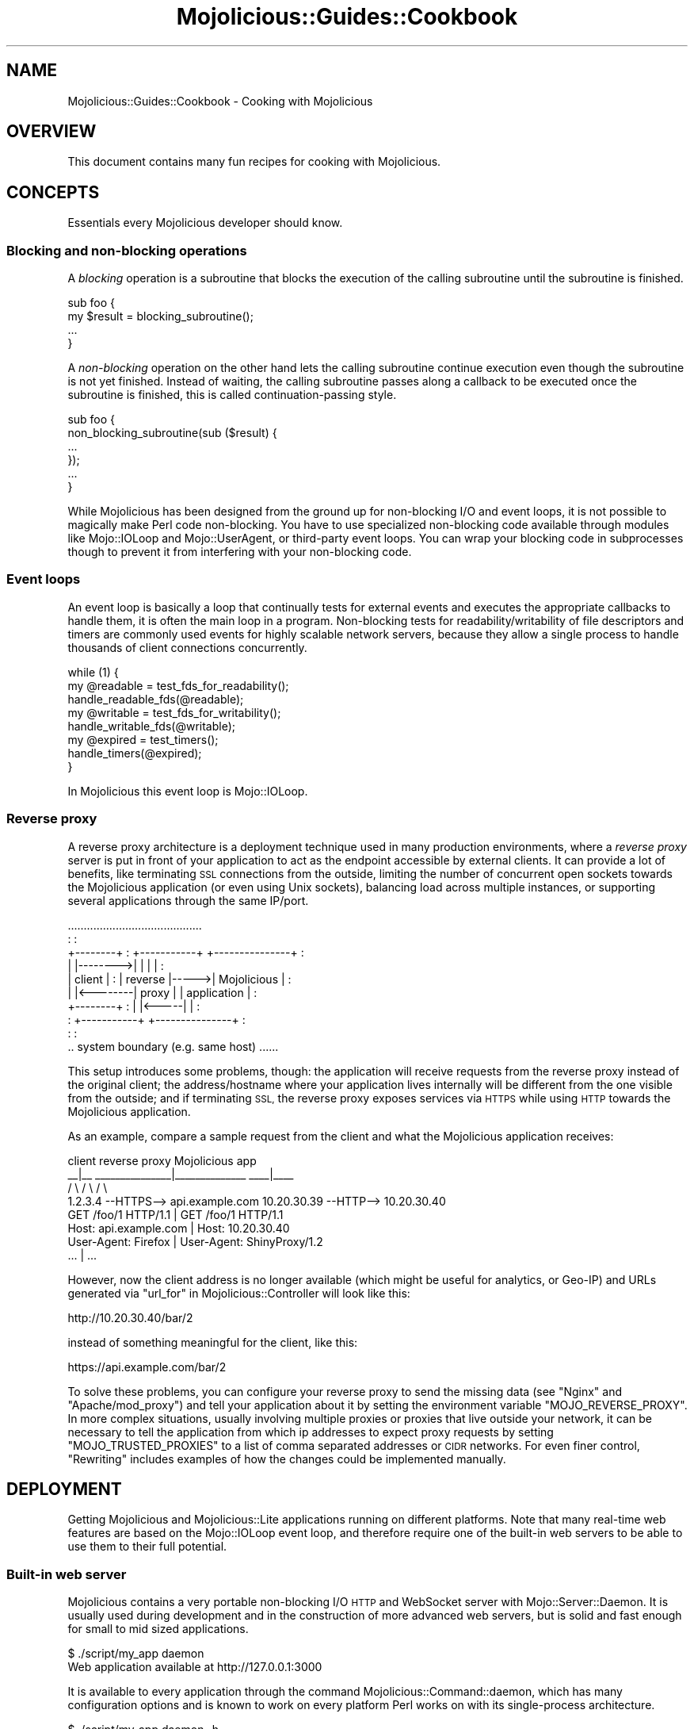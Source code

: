 .\" Automatically generated by Pod::Man 4.14 (Pod::Simple 3.42)
.\"
.\" Standard preamble:
.\" ========================================================================
.de Sp \" Vertical space (when we can't use .PP)
.if t .sp .5v
.if n .sp
..
.de Vb \" Begin verbatim text
.ft CW
.nf
.ne \\$1
..
.de Ve \" End verbatim text
.ft R
.fi
..
.\" Set up some character translations and predefined strings.  \*(-- will
.\" give an unbreakable dash, \*(PI will give pi, \*(L" will give a left
.\" double quote, and \*(R" will give a right double quote.  \*(C+ will
.\" give a nicer C++.  Capital omega is used to do unbreakable dashes and
.\" therefore won't be available.  \*(C` and \*(C' expand to `' in nroff,
.\" nothing in troff, for use with C<>.
.tr \(*W-
.ds C+ C\v'-.1v'\h'-1p'\s-2+\h'-1p'+\s0\v'.1v'\h'-1p'
.ie n \{\
.    ds -- \(*W-
.    ds PI pi
.    if (\n(.H=4u)&(1m=24u) .ds -- \(*W\h'-12u'\(*W\h'-12u'-\" diablo 10 pitch
.    if (\n(.H=4u)&(1m=20u) .ds -- \(*W\h'-12u'\(*W\h'-8u'-\"  diablo 12 pitch
.    ds L" ""
.    ds R" ""
.    ds C` ""
.    ds C' ""
'br\}
.el\{\
.    ds -- \|\(em\|
.    ds PI \(*p
.    ds L" ``
.    ds R" ''
.    ds C`
.    ds C'
'br\}
.\"
.\" Escape single quotes in literal strings from groff's Unicode transform.
.ie \n(.g .ds Aq \(aq
.el       .ds Aq '
.\"
.\" If the F register is >0, we'll generate index entries on stderr for
.\" titles (.TH), headers (.SH), subsections (.SS), items (.Ip), and index
.\" entries marked with X<> in POD.  Of course, you'll have to process the
.\" output yourself in some meaningful fashion.
.\"
.\" Avoid warning from groff about undefined register 'F'.
.de IX
..
.nr rF 0
.if \n(.g .if rF .nr rF 1
.if (\n(rF:(\n(.g==0)) \{\
.    if \nF \{\
.        de IX
.        tm Index:\\$1\t\\n%\t"\\$2"
..
.        if !\nF==2 \{\
.            nr % 0
.            nr F 2
.        \}
.    \}
.\}
.rr rF
.\" ========================================================================
.\"
.IX Title "Mojolicious::Guides::Cookbook 3pm"
.TH Mojolicious::Guides::Cookbook 3pm "2024-07-20" "perl v5.34.0" "User Contributed Perl Documentation"
.\" For nroff, turn off justification.  Always turn off hyphenation; it makes
.\" way too many mistakes in technical documents.
.if n .ad l
.nh
.SH "NAME"
Mojolicious::Guides::Cookbook \- Cooking with Mojolicious
.SH "OVERVIEW"
.IX Header "OVERVIEW"
This document contains many fun recipes for cooking with Mojolicious.
.SH "CONCEPTS"
.IX Header "CONCEPTS"
Essentials every Mojolicious developer should know.
.SS "Blocking and non-blocking operations"
.IX Subsection "Blocking and non-blocking operations"
A \fIblocking\fR operation is a subroutine that blocks the execution of the calling subroutine until the subroutine is
finished.
.PP
.Vb 4
\&  sub foo {
\&    my $result = blocking_subroutine();
\&    ...
\&  }
.Ve
.PP
A \fInon-blocking\fR operation on the other hand lets the calling subroutine continue execution even though the subroutine
is not yet finished. Instead of waiting, the calling subroutine passes along a callback to be executed once the
subroutine is finished, this is called continuation-passing style.
.PP
.Vb 6
\&  sub foo {
\&    non_blocking_subroutine(sub ($result) {
\&      ...
\&    });
\&    ...
\&  }
.Ve
.PP
While Mojolicious has been designed from the ground up for non-blocking I/O and event loops, it is not possible to
magically make Perl code non-blocking. You have to use specialized non-blocking code available through modules like
Mojo::IOLoop and Mojo::UserAgent, or third-party event loops. You can wrap your blocking code in
subprocesses though to prevent it from interfering with your non-blocking code.
.SS "Event loops"
.IX Subsection "Event loops"
An event loop is basically a loop that continually tests for external events and executes the appropriate callbacks to
handle them, it is often the main loop in a program. Non-blocking tests for readability/writability of file descriptors
and timers are commonly used events for highly scalable network servers, because they allow a single process to handle
thousands of client connections concurrently.
.PP
.Vb 3
\&  while (1) {
\&    my @readable = test_fds_for_readability();
\&    handle_readable_fds(@readable);
\&
\&    my @writable = test_fds_for_writability();
\&    handle_writable_fds(@writable);
\&
\&    my @expired = test_timers();
\&    handle_timers(@expired);
\&  }
.Ve
.PP
In Mojolicious this event loop is Mojo::IOLoop.
.SS "Reverse proxy"
.IX Subsection "Reverse proxy"
A reverse proxy architecture is a deployment technique used in many production environments, where a \fIreverse proxy\fR
server is put in front of your application to act as the endpoint accessible by external clients. It can provide a lot
of benefits, like terminating \s-1SSL\s0 connections from the outside, limiting the number of concurrent open sockets towards
the Mojolicious application (or even using Unix sockets), balancing load across multiple instances, or supporting
several applications through the same IP/port.
.PP
.Vb 10
\&                   ..........................................
\&                   :                                        :
\&   +\-\-\-\-\-\-\-\-+      :  +\-\-\-\-\-\-\-\-\-\-\-+      +\-\-\-\-\-\-\-\-\-\-\-\-\-\-\-+  :
\&   |        |\-\-\-\-\-\-\-\->|           |      |               |  :
\&   | client |      :  |  reverse  |\-\-\-\-\->|  Mojolicious  |  :
\&   |        |<\-\-\-\-\-\-\-\-|   proxy   |      |  application  |  :
\&   +\-\-\-\-\-\-\-\-+      :  |           |<\-\-\-\-\-|               |  :
\&                   :  +\-\-\-\-\-\-\-\-\-\-\-+      +\-\-\-\-\-\-\-\-\-\-\-\-\-\-\-+  :
\&                   :                                        :
\&                   .. system boundary (e.g. same host) ......
.Ve
.PP
This setup introduces some problems, though: the application will receive requests from the reverse proxy instead of
the original client; the address/hostname where your application lives internally will be different from the one
visible from the outside; and if terminating \s-1SSL,\s0 the reverse proxy exposes services via \s-1HTTPS\s0 while using \s-1HTTP\s0 towards
the Mojolicious application.
.PP
As an example, compare a sample request from the client and what the Mojolicious application receives:
.PP
.Vb 4
\&   client                       reverse proxy                Mojolicious app
\&    _\|_|_\|_              _\|_\|_\|_\|_\|_\|_\|_\|_\|_\|_\|_\|_\|_\|_|_\|_\|_\|_\|_\|_\|_\|_\|_\|_\|_\|_\|_\|_             _\|_\|_\|_|_\|_\|_\|_
\&   /     \e            /                              \e           /         \e
\&   1.2.3.4 \-\-HTTPS\-\-> api.example.com      10.20.30.39 \-\-HTTP\-\-> 10.20.30.40
\&
\&   GET /foo/1 HTTP/1.1                |    GET /foo/1 HTTP/1.1
\&   Host: api.example.com              |    Host: 10.20.30.40
\&   User\-Agent: Firefox                |    User\-Agent: ShinyProxy/1.2
\&   ...                                |    ...
.Ve
.PP
However, now the client address is no longer available (which might be useful for analytics, or Geo-IP) and URLs
generated via \*(L"url_for\*(R" in Mojolicious::Controller will look like this:
.PP
.Vb 1
\&   http://10.20.30.40/bar/2
.Ve
.PP
instead of something meaningful for the client, like this:
.PP
.Vb 1
\&   https://api.example.com/bar/2
.Ve
.PP
To solve these problems, you can configure your reverse proxy to send the missing data (see \*(L"Nginx\*(R" and
\&\*(L"Apache/mod_proxy\*(R") and tell your application about it by setting the environment variable \f(CW\*(C`MOJO_REVERSE_PROXY\*(C'\fR.
In more complex situations, usually involving multiple proxies or proxies that live outside your network, it can be
necessary to tell the application from which ip addresses to expect proxy requests by setting \f(CW\*(C`MOJO_TRUSTED_PROXIES\*(C'\fR
to a list of comma separated addresses or \s-1CIDR\s0 networks. For even finer control, \*(L"Rewriting\*(R" includes examples of how
the changes could be implemented manually.
.SH "DEPLOYMENT"
.IX Header "DEPLOYMENT"
Getting Mojolicious and Mojolicious::Lite applications running on different platforms. Note that many real-time
web features are based on the Mojo::IOLoop event loop, and therefore require one of the built-in web servers to be
able to use them to their full potential.
.SS "Built-in web server"
.IX Subsection "Built-in web server"
Mojolicious contains a very portable non-blocking I/O \s-1HTTP\s0 and WebSocket server with Mojo::Server::Daemon. It is
usually used during development and in the construction of more advanced web servers, but is solid and fast enough for
small to mid sized applications.
.PP
.Vb 2
\&  $ ./script/my_app daemon
\&  Web application available at http://127.0.0.1:3000
.Ve
.PP
It is available to every application through the command Mojolicious::Command::daemon, which has many configuration
options and is known to work on every platform Perl works on with its single-process architecture.
.PP
.Vb 2
\&  $ ./script/my_app daemon \-h
\&  ...List of available options...
.Ve
.PP
Another huge advantage is that it supports \s-1TLS\s0 and WebSockets out of the box, a development certificate for testing
purposes is built right in, so it just works, but you can specify all listen locations supported by
\&\*(L"listen\*(R" in Mojo::Server::Daemon.
.PP
.Vb 2
\&  $ ./script/my_app daemon \-l https://[::]:3000
\&  Web application available at https://[::]:3000
.Ve
.PP
To manage the web server with systemd, you can use a unit configuration file like this.
.PP
.Vb 3
\&  [Unit]
\&  Description=My Mojolicious application
\&  After=network.target
\&
\&  [Service]
\&  Type=simple
\&  User=sri
\&  ExecStart=/home/sri/myapp/script/my_app daemon \-m production \-l http://*:8080
\&
\&  [Install]
\&  WantedBy=multi\-user.target
.Ve
.SS "Pre-forking"
.IX Subsection "Pre-forking"
For bigger applications Mojolicious contains the \s-1UNIX\s0 optimized pre-forking web server Mojo::Server::Prefork,
which can take advantage of multiple \s-1CPU\s0 cores and copy-on-write memory management to scale up to thousands of
concurrent client connections.
.PP
.Vb 5
\&  Mojo::Server::Prefork
\&  |\- Mojo::Server::Daemon [1]
\&  |\- Mojo::Server::Daemon [2]
\&  |\- Mojo::Server::Daemon [3]
\&  +\- Mojo::Server::Daemon [4]
.Ve
.PP
It is based on Mojo::Server::Daemon and available to every application through the command
Mojolicious::Command::prefork.
.PP
.Vb 2
\&  $ ./script/my_app prefork
\&  Web application available at http://127.0.0.1:3000
.Ve
.PP
Since all built-in web servers are based on the Mojo::IOLoop event loop, they scale best with non-blocking
operations. But if your application for some reason needs to perform many blocking operations, you can improve
performance by increasing the number of worker processes and decreasing the number of concurrent connections each
worker is allowed to handle (often as low as \f(CW1\fR).
.PP
.Vb 2
\&  $ ./script/my_app prefork \-m production \-w 10 \-c 1
\&  Web application available at http://127.0.0.1:3000
.Ve
.PP
During startup your application is preloaded in the manager process, which does not run an event loop, so you can use
\&\*(L"next_tick\*(R" in Mojo::IOLoop to run code whenever a new worker process has been forked and its event loop gets started.
.PP
.Vb 1
\&  use Mojolicious::Lite;
\&
\&  Mojo::IOLoop\->next_tick(sub ($ioloop) {
\&    app\->log\->info("Worker $$ star...ALL GLORY TO THE HYPNOTOAD!");
\&  });
\&
\&  get \*(Aq/\*(Aq => {text => \*(AqHello Wor...ALL GLORY TO THE HYPNOTOAD!\*(Aq};
\&
\&  app\->start;
.Ve
.PP
And to manage the pre-forking web server with systemd, you can use a unit configuration file like this.
.PP
.Vb 3
\&  [Unit]
\&  Description=My Mojolicious application
\&  After=network.target
\&
\&  [Service]
\&  Type=simple
\&  User=sri
\&  ExecStart=/home/sri/myapp/script/my_app prefork \-m production \-l http://*:8080
\&
\&  [Install]
\&  WantedBy=multi\-user.target
.Ve
.SS "Morbo"
.IX Subsection "Morbo"
After reading the Mojolicious::Guides::Tutorial, you should already be familiar with Mojo::Server::Morbo.
.PP
.Vb 2
\&  Mojo::Server::Morbo
\&  +\- Mojo::Server::Daemon
.Ve
.PP
It is basically a restarter that forks a new Mojo::Server::Daemon web server whenever a file in your project
changes, and should therefore only be used during development. To start applications with it you can use the morbo
script.
.PP
.Vb 2
\&  $ morbo ./script/my_app
\&  Web application available at http://127.0.0.1:3000
.Ve
.SS "Containers"
.IX Subsection "Containers"
There are many ways to go cloud-native with Mojolicious. To get you started with containerizing your web applications
we will explore one of them in this recipe. First, you will need to declare the \s-1CPAN\s0 dependencies of your application,
for example in a \f(CW\*(C`Makefile.PL\*(C'\fR file. This should always include at the very least Mojolicious itself.
.PP
.Vb 2
\&  use strict;
\&  use warnings;
\&
\&  use ExtUtils::MakeMaker;
\&
\&  WriteMakefile(
\&    VERSION   => \*(Aq0.01\*(Aq,
\&    PREREQ_PM => {
\&      \*(AqMojolicious\*(Aq => \*(Aq8.65\*(Aq,
\&      \*(AqMojolicious::Plugin::Status\*(Aq => \*(Aq1.12\*(Aq
\&    },
\&    test => {TESTS => \*(Aqt/*.t\*(Aq}
\&  );
.Ve
.PP
The helper command Mojolicious::Command::Author::generate::makefile can also generate a minimal \f(CW\*(C`Makefile.PL\*(C'\fR for
you.
.PP
.Vb 2
\&  $ ./myapp.pl generate makefile
\&  ...
.Ve
.PP
And then we are going to need a \f(CW\*(C`Dockerfile\*(C'\fR describing the container. A very simple one will do for now.
.PP
.Vb 6
\&  FROM perl
\&  WORKDIR /opt/myapp
\&  COPY . .
\&  RUN cpanm \-\-installdeps \-n .
\&  EXPOSE 3000
\&  CMD ./myapp.pl prefork
.Ve
.PP
It uses the latest Perl container <https://hub.docker.com/_/perl> from Docker Hub, copies all the contents of your
application directory into the container, installs \s-1CPAN\s0 dependencies with App::cpanminus, and then starts the
application on port \f(CW3000\fR with the pre-forking web server. With Mojolicious::Command::Author::generate::dockerfile
there is also a helper command to generate a minimal \f(CW\*(C`Dockerfile\*(C'\fR for you.
.PP
.Vb 2
\&  $ ./myapp.pl generate dockerfile
\&  ...
.Ve
.PP
To build and deploy our container there are also many options available, here we will simply use Docker.
.PP
.Vb 4
\&  $ docker build \-t myapp_image .
\&  ...
\&  $ docker run \-d \-p 3000:3000 \-\-name myapp_container myapp_image
\&  ...
.Ve
.PP
And now your web application should be deployed as a container under \f(CW\*(C`http://127.0.0.1:3000\*(C'\fR. For more information and
many more container deployment options we recommend the Docker <https://docs.docker.com/> and
Kubernetes <https://kubernetes.io/docs/> documentation.
.SS "Hypnotoad"
.IX Subsection "Hypnotoad"
Hypnotoad is based on the Mojo::Server::Prefork web server, and adds some features
especially optimized for high availability non-containerized production environments. To start applications with it you
can use the hypnotoad script, which listens on port \f(CW8080\fR, automatically daemonizes the server process and defaults
to \f(CW\*(C`production\*(C'\fR mode for Mojolicious and Mojolicious::Lite applications.
.PP
.Vb 1
\&  $ hypnotoad ./script/my_app
.Ve
.PP
Many configuration settings can be tweaked right from within your application with \*(L"config\*(R" in Mojolicious, for a full
list see \*(L"\s-1SETTINGS\*(R"\s0 in Mojo::Server::Hypnotoad.
.PP
.Vb 1
\&  use Mojolicious::Lite;
\&
\&  app\->config(hypnotoad => {listen => [\*(Aqhttp://*:80\*(Aq]});
\&
\&  get \*(Aq/\*(Aq => {text => \*(AqHello Wor...ALL GLORY TO THE HYPNOTOAD!\*(Aq};
\&
\&  app\->start;
.Ve
.PP
Or just add a \f(CW\*(C`hypnotoad\*(C'\fR section to your Mojolicious::Plugin::Config, Mojolicious::Plugin::JSONConfig or
Mojolicious::Plugin::NotYAMLConfig configuration file.
.PP
.Vb 7
\&  # myapp.conf
\&  {
\&    hypnotoad => {
\&      listen  => [\*(Aqhttps://*:443?cert=/etc/server.crt&key=/etc/server.key\*(Aq],
\&      workers => 10
\&    }
\&  };
.Ve
.PP
But one of its biggest advantages is the support for effortless zero downtime software upgrades (hot deployment). That
means you can upgrade Mojolicious, Perl or even system libraries at runtime without ever stopping the server or
losing a single incoming connection, just by running the command above again.
.PP
.Vb 2
\&  $ hypnotoad ./script/my_app
\&  Starting hot deployment for Hypnotoad server 31841.
.Ve
.PP
You might also want to enable proxy support if you're using Hypnotoad behind a reverse
proxy. This allows Mojolicious to automatically pick up the \f(CW\*(C`X\-Forwarded\-For\*(C'\fR and \f(CW\*(C`X\-Forwarded\-Proto\*(C'\fR headers.
.PP
.Vb 2
\&  # myapp.conf
\&  {hypnotoad => {proxy => 1}};
.Ve
.PP
To manage Hypnotoad with systemd, you can use a unit configuration file like this.
.PP
.Vb 3
\&  [Unit]
\&  Description=My Mojolicious application
\&  After=network.target
\&
\&  [Service]
\&  Type=forking
\&  User=sri
\&  PIDFile=/home/sri/myapp/script/hypnotoad.pid
\&  ExecStart=/path/to/hypnotoad /home/sri/myapp/script/my_app
\&  ExecReload=/path/to/hypnotoad /home/sri/myapp/script/my_app
\&  KillMode=process
\&
\&  [Install]
\&  WantedBy=multi\-user.target
.Ve
.SS "Zero downtime software upgrades"
.IX Subsection "Zero downtime software upgrades"
Hypnotoad makes zero downtime software upgrades (hot deployment) very simple, as you can see
above, but on modern operating systems that support the \f(CW\*(C`SO_REUSEPORT\*(C'\fR socket option, there is also another method
available that works with all built-in web servers.
.PP
.Vb 2
\&  $ ./script/my_app prefork \-P /tmp/first.pid \-l http://*:8080?reuse=1
\&  Web application available at http://127.0.0.1:8080
.Ve
.PP
All you have to do, is to start a second web server listening to the same port, and stop the first web server
gracefully afterwards.
.PP
.Vb 3
\&  $ ./script/my_app prefork \-P /tmp/second.pid \-l http://*:8080?reuse=1
\&  Web application available at http://127.0.0.1:8080
\&  $ kill \-s TERM \`cat /tmp/first.pid\`
.Ve
.PP
Just remember that both web servers need to be started with the \f(CW\*(C`reuse\*(C'\fR parameter.
.SS "Nginx"
.IX Subsection "Nginx"
One of the most popular setups these days is Hypnotoad behind an Nginx <https://nginx.org>
reverse proxy, which even supports WebSockets in newer versions.
.PP
.Vb 10
\&  upstream myapp {
\&    server 127.0.0.1:8080;
\&  }
\&  server {
\&    listen 80;
\&    server_name localhost;
\&    location / {
\&      proxy_pass http://myapp;
\&      proxy_http_version 1.1;
\&      proxy_set_header Upgrade $http_upgrade;
\&      proxy_set_header Connection "upgrade";
\&      proxy_set_header Host $host;
\&      proxy_set_header X\-Forwarded\-For $proxy_add_x_forwarded_for;
\&      proxy_set_header X\-Forwarded\-Proto $scheme;
\&    }
\&  }
.Ve
.SS "Apache/mod_proxy"
.IX Subsection "Apache/mod_proxy"
Another good reverse proxy is Apache <https://httpd.apache.org> with \f(CW\*(C`mod_proxy\*(C'\fR, the configuration looks quite
similar to the Nginx one above. And if you need WebSocket support, newer versions come with \f(CW\*(C`mod_proxy_wstunnel\*(C'\fR.
.PP
.Vb 12
\&  <VirtualHost *:80>
\&    ServerName localhost
\&    <Proxy *>
\&      Require all granted
\&    </Proxy>
\&    ProxyRequests Off
\&    ProxyPreserveHost On
\&    ProxyPass /echo ws://localhost:8080/echo
\&    ProxyPass / http://localhost:8080/ keepalive=On
\&    ProxyPassReverse / http://localhost:8080/
\&    RequestHeader set X\-Forwarded\-Proto "http"
\&  </VirtualHost>
.Ve
.SS "Apache/CGI"
.IX Subsection "Apache/CGI"
\&\f(CW\*(C`CGI\*(C'\fR is supported out of the box and your Mojolicious application will automatically detect that it is executed as
a \f(CW\*(C`CGI\*(C'\fR script. Its use in production environments is discouraged though, because as a result of how \f(CW\*(C`CGI\*(C'\fR works, it
is very slow and many web servers are making it exceptionally hard to configure properly. Additionally, many real-time
web features, such as WebSockets, are not available.
.PP
.Vb 1
\&  ScriptAlias / /home/sri/my_app/script/my_app/
.Ve
.SS "Envoy"
.IX Subsection "Envoy"
Mojolicious applications can be deployed on cloud-native environments that use Envoy <https://www.envoyproxy.io>,
such as with this reverse proxy configuration similar to the Apache and Nginx ones above.
.PP
.Vb 10
\&  static_resources:
\&    listeners:
\&    \- name: listener_0
\&      address:
\&        socket_address: { address: 0.0.0.0, port_value: 80 }
\&      filter_chains:
\&      \- filters:
\&        \- name: envoy.filters.network.http_connection_manager
\&          typed_config:
\&            "@type": type.googleapis.com/envoy.extensions.filters.network.http_connection_manager.v3.HttpConnectionManager
\&            codec_type: auto
\&            stat_prefix: index_http
\&            route_config:
\&              name: local_route
\&              virtual_hosts:
\&              \- name: service
\&                domains: ["*"]
\&                routes:
\&                \- match:
\&                    prefix: "/"
\&                  route:
\&                    cluster: local_service
\&            upgrade_configs:
\&            \- upgrade_type: websocket
\&            http_filters:
\&            \- name: envoy.filters.http.router
\&              typed_config:
\&    clusters:
\&    \- name: local_service
\&      connect_timeout: 0.25s
\&      type: strict_dns
\&      lb_policy: round_robin
\&      load_assignment:
\&        cluster_name: local_service
\&        endpoints:
\&        \- lb_endpoints:
\&          \- endpoint:
\&              address:
\&                socket_address: { address: mojo, port_value: 8080 }
.Ve
.PP
While this configuration works for simple applications, Envoy's typical use case is for implementing proxies of
applications as a \*(L"service mesh\*(R" providing advanced filtering, load balancing, and observability features, such as
seen in Istio <https://istio.io/latest/docs/ops/deployment/architecture/>. For more examples, visit the
Envoy documentation <https://www.envoyproxy.io/docs/envoy/latest/start/start>.
.SS "PSGI/Plack"
.IX Subsection "PSGI/Plack"
\&\s-1PSGI\s0 is an interface between Perl web frameworks and web servers, and Plack is a Perl module and toolkit that
contains \s-1PSGI\s0 middleware, helpers and adapters to web servers. \s-1PSGI\s0 and Plack are inspired by Python's \s-1WSGI\s0
and Ruby's Rack. Mojolicious applications are ridiculously simple to deploy with Plack, but be aware that many
real-time web features, such as WebSockets, are not available.
.PP
.Vb 1
\&  $ plackup ./script/my_app
.Ve
.PP
Plack provides many server and protocol adapters for you to choose from, such as \f(CW\*(C`FCGI\*(C'\fR, \f(CW\*(C`uWSGI\*(C'\fR and \f(CW\*(C`mod_perl\*(C'\fR.
.PP
.Vb 1
\&  $ plackup ./script/my_app \-s FCGI \-l /tmp/myapp.sock
.Ve
.PP
The \f(CW\*(C`MOJO_REVERSE_PROXY\*(C'\fR environment variable can be used to enable proxy support, this allows Mojolicious to
automatically pick up the \f(CW\*(C`X\-Forwarded\-For\*(C'\fR and \f(CW\*(C`X\-Forwarded\-Proto\*(C'\fR headers.
.PP
.Vb 1
\&  $ MOJO_REVERSE_PROXY=1 plackup ./script/my_app
.Ve
.PP
If an older server adapter is unable to correctly detect the application home directory, you can simply use the
\&\f(CW\*(C`MOJO_HOME\*(C'\fR environment variable.
.PP
.Vb 1
\&  $ MOJO_HOME=/home/sri/my_app plackup ./script/my_app
.Ve
.PP
There is no need for a \f(CW\*(C`.psgi\*(C'\fR file, just point the server adapter at your application script, it will automatically
act like one if it detects the presence of a \f(CW\*(C`PLACK_ENV\*(C'\fR environment variable.
.SS "Plack middleware"
.IX Subsection "Plack middleware"
Wrapper scripts like \f(CW\*(C`myapp.fcgi\*(C'\fR are a great way to separate deployment and application logic.
.PP
.Vb 2
\&  #!/usr/bin/env plackup \-s FCGI
\&  use Plack::Builder;
\&
\&  builder {
\&    enable \*(AqDeflater\*(Aq;
\&    require \*(Aq./script/my_app\*(Aq;
\&  };
.Ve
.PP
Mojo::Server::PSGI can be used directly to load and customize applications in the wrapper script.
.PP
.Vb 3
\&  #!/usr/bin/env plackup \-s FCGI
\&  use Mojo::Server::PSGI;
\&  use Plack::Builder;
\&
\&  builder {
\&    enable \*(AqDeflater\*(Aq;
\&    my $server = Mojo::Server::PSGI\->new;
\&    $server\->load_app(\*(Aq./script/my_app\*(Aq);
\&    $server\->app\->config(foo => \*(Aqbar\*(Aq);
\&    $server\->to_psgi_app;
\&  };
.Ve
.PP
But you could even use middleware right in your application.
.PP
.Vb 2
\&  use Mojolicious::Lite \-signatures;
\&  use Plack::Builder;
\&
\&  get \*(Aq/welcome\*(Aq => sub ($c) {
\&    $c\->render(text => \*(AqHello Mojo!\*(Aq);
\&  };
\&
\&  builder {
\&    enable \*(AqDeflater\*(Aq;
\&    app\->start;
\&  };
.Ve
.SS "Rewriting"
.IX Subsection "Rewriting"
Sometimes you might have to deploy your application in a blackbox environment where you can't just change the server
configuration or behind a reverse proxy that passes along additional information with \f(CW\*(C`X\-Forwarded\-*\*(C'\fR headers. In such
cases you can use the hook \*(L"before_dispatch\*(R" in Mojolicious to rewrite incoming requests.
.PP
.Vb 5
\&  # Change scheme if "X\-Forwarded\-HTTPS" header is set
\&  $app\->hook(before_dispatch => sub ($c) {
\&    $c\->req\->url\->base\->scheme(\*(Aqhttps\*(Aq)
\&      if $c\->req\->headers\->header(\*(AqX\-Forwarded\-HTTPS\*(Aq);
\&  });
.Ve
.PP
Since reverse proxies generally don't pass along information about path prefixes your application might be deployed
under, rewriting the base path of incoming requests is also quite common. This allows
\&\*(L"url_for\*(R" in Mojolicious::Controller for example, to generate portable URLs based on the current environment.
.PP
.Vb 5
\&  # Move first part and slash from path to base path in production mode
\&  $app\->hook(before_dispatch => sub ($c) {
\&    push @{$c\->req\->url\->base\->path\->trailing_slash(1)},
\&      shift @{$c\->req\->url\->path\->leading_slash(0)};
\&  }) if $app\->mode eq \*(Aqproduction\*(Aq;
.Ve
.PP
Mojo::URL objects are very easy to manipulate, just make sure that the \s-1URL\s0 (\f(CW\*(C`foo/bar?baz=yada\*(C'\fR), which represents
the routing destination, is always relative to the base \s-1URL\s0 (\f(CW\*(C`http://example.com/myapp/\*(C'\fR), which represents the
deployment location of your application.
.SS "Deployment specific plugins"
.IX Subsection "Deployment specific plugins"
Deployment specific 3rd party plugins such as Mojolicious::Plugin::SetUserGroup do not need to be included in your
application code. They can also be loaded later on via the reserved \f(CW\*(C`plugins\*(C'\fR value for Mojolicious applications
that are using any one of the built-in configuration plugins Mojolicious::Plugin::Config,
Mojolicious::Plugin::JSONConfig or Mojolicious::Plugin::NotYAMLConfig.
.PP
.Vb 6
\&  # myapp.conf
\&  {
\&    plugins => [
\&      {SetUserGroup => {user => \*(Aqsri\*(Aq, group => \*(Aqstaff\*(Aq}}
\&    ]
\&  };
.Ve
.SS "Application embedding"
.IX Subsection "Application embedding"
From time to time you might want to reuse parts of Mojolicious applications like configuration files, database
connection or helpers for other scripts, with this little Mojo::Server based mock server you can just embed them.
.PP
.Vb 1
\&  use Mojo::Server;
\&
\&  # Load application with mock server
\&  my $server = Mojo::Server\->new;
\&  my $app = $server\->load_app(\*(Aq./myapp.pl\*(Aq);
\&
\&  # Access fully initialized application
\&  say for @{$app\->static\->paths};
\&  say $app\->config\->{secret_identity};
\&  say $app\->dumper({just => \*(Aqa helper test\*(Aq});
\&  say $app\->build_controller\->render_to_string(template => \*(Aqfoo\*(Aq);
.Ve
.PP
The plugin Mojolicious::Plugin::Mount uses this functionality to allow you to combine multiple applications into one
and deploy them together.
.PP
.Vb 1
\&  use Mojolicious::Lite;
\&
\&  app\->config(hypnotoad => {listen => [\*(Aqhttp://*:80\*(Aq]});
\&
\&  plugin Mount => {\*(Aqtest1.example.com\*(Aq => \*(Aq/home/sri/myapp1.pl\*(Aq};
\&  plugin Mount => {\*(Aqtest2.example.com\*(Aq => \*(Aq/home/sri/myapp2.pl\*(Aq};
\&
\&  app\->start;
.Ve
.SS "Web server embedding"
.IX Subsection "Web server embedding"
You can also use \*(L"one_tick\*(R" in Mojo::IOLoop to embed the built-in web server Mojo::Server::Daemon into alien
environments like foreign event loops that for some reason can't just be integrated with a new reactor backend.
.PP
.Vb 3
\&  use Mojolicious::Lite;
\&  use Mojo::IOLoop;
\&  use Mojo::Server::Daemon;
\&
\&  # Normal action
\&  get \*(Aq/\*(Aq => {text => \*(AqHello World!\*(Aq};
\&
\&  # Connect application with web server and start accepting connections
\&  my $daemon = Mojo::Server::Daemon\->new(app => app, listen => [\*(Aqhttp://*:8080\*(Aq]);
\&  $daemon\->start;
\&
\&  # Call "one_tick" repeatedly from the alien environment
\&  Mojo::IOLoop\->one_tick while 1;
.Ve
.SH "REAL-TIME WEB"
.IX Header "REAL-TIME WEB"
The real-time web is a collection of technologies that include Comet (long polling), EventSource and WebSockets, which
allow content to be pushed to consumers with long-lived connections as soon as it is generated, instead of relying on
the more traditional pull model. All built-in web servers use non-blocking I/O and are based on the Mojo::IOLoop
event loop, which provides many very powerful features that allow real-time web applications to scale up to thousands
of concurrent client connections.
.SS "Backend web services"
.IX Subsection "Backend web services"
Since Mojo::UserAgent is also based on the Mojo::IOLoop event loop, it won't block the built-in web servers when
used non-blocking, even for high latency backend web services.
.PP
.Vb 1
\&  use Mojolicious::Lite \-signatures;
\&
\&  # Search MetaCPAN for "mojolicious"
\&  get \*(Aq/\*(Aq => sub ($c) {
\&    $c\->ua\->get(\*(Aqfastapi.metacpan.org/v1/module/_search?q=mojolicious\*(Aq => sub ($ua, $tx) {
\&      $c\->render(\*(Aqmetacpan\*(Aq, hits => $tx\->result\->json\->{hits}{hits});
\&    });
\&  };
\&
\&  app\->start;
\&  _\|_DATA_\|_
\&
\&  @@ metacpan.html.ep
\&  <!DOCTYPE html>
\&  <html>
\&    <head><title>MetaCPAN results for "mojolicious"</title></head>
\&    <body>
\&      % for my $hit (@$hits) {
\&        <p><%= $hit\->{_source}{release} %></p>
\&      % }
\&    </body>
\&  </html>
.Ve
.PP
The callback passed to \*(L"get\*(R" in Mojo::UserAgent will be executed once the request to the backend web service has been
finished, this is called continuation-passing style.
.SS "Synchronizing non-blocking operations"
.IX Subsection "Synchronizing non-blocking operations"
Multiple non-blocking operations, such as concurrent requests, can be easily synchronized with promises and
\&\*(L"all\*(R" in Mojo::Promise. You create Mojo::Promise objects manually or use methods like \*(L"get_p\*(R" in Mojo::UserAgent
that create them for you.
.PP
.Vb 3
\&  use Mojolicious::Lite \-signatures;
\&  use Mojo::Promise;
\&  use Mojo::URL;
\&
\&  # Search MetaCPAN for "mojo" and "minion"
\&  get \*(Aq/\*(Aq => sub ($c) {
\&
\&    # Create two promises
\&    my $url   = Mojo::URL\->new(\*(Aqhttp://fastapi.metacpan.org/v1/module/_search\*(Aq);
\&    my $mojo   = $c\->ua\->get_p($url\->clone\->query({q => \*(Aqmojo\*(Aq}));
\&    my $minion = $c\->ua\->get_p($url\->clone\->query({q => \*(Aqminion\*(Aq}));
\&
\&    # Render a response once both promises have been resolved
\&    Mojo::Promise\->all($mojo, $minion)\->then(sub ($mojo, $minion) {
\&      $c\->render(json => {
\&        mojo   => $mojo\->[0]\->result\->json(\*(Aq/hits/hits/0/_source/release\*(Aq),
\&        minion => $minion\->[0]\->result\->json(\*(Aq/hits/hits/0/_source/release\*(Aq)
\&      });
\&    })\->catch(sub ($err) {
\&      $c\->reply\->exception($err);
\&    })\->wait;
\&  };
\&
\&  app\->start;
.Ve
.PP
To create promises manually you just wrap your continuation-passing style APIs in functions that return promises.
Here's an example for how \*(L"get_p\*(R" in Mojo::UserAgent works internally.
.PP
.Vb 2
\&  use Mojo::UserAgent;
\&  use Mojo::Promise;
\&
\&  # Wrap a user agent method with a promise
\&  my $ua = Mojo::UserAgent\->new;
\&  sub get_p {
\&    my $promise = Mojo::Promise\->new;
\&    $ua\->get(@_ => sub ($ua, $tx) {
\&      my $err = $tx\->error;
\&      $promise\->resolve($tx) if !$err || $err\->{code};
\&      $promise\->reject($err\->{message});
\&    });
\&    return $promise;
\&  }
\&
\&  # Use our new promise generating function
\&  get_p(\*(Aqhttps://mojolicious.org\*(Aq)\->then(sub ($tx) {
\&    say $tx\->result\->dom\->at(\*(Aqtitle\*(Aq)\->text;
\&  })\->wait;
.Ve
.PP
Promises have three states, they start out as \f(CW\*(C`pending\*(C'\fR and you call \*(L"resolve\*(R" in Mojo::Promise to transition them to
\&\f(CW\*(C`fulfilled\*(C'\fR, or \*(L"reject\*(R" in Mojo::Promise to transition them to \f(CW\*(C`rejected\*(C'\fR.
.SS "async/await"
.IX Subsection "async/await"
And if you have Future::AsyncAwait installed you can make using promises even easier. The \f(CW\*(C`async\*(C'\fR and \f(CW\*(C`await\*(C'\fR
keywords are enabled with the \f(CW\*(C`\-async_await\*(C'\fR flag of Mojo::Base, and make the use of closures with promises
completely optional.
.PP
.Vb 1
\&  use Mojo::Base \-strict, \-async_await;
.Ve
.PP
The \f(CW\*(C`async\*(C'\fR keyword is placed before the \f(CW\*(C`sub\*(C'\fR keyword, and means that this function always returns a promise.
Returned values that are not Mojo::Promise objects will be wrapped in a resolved promise automatically. And if an
exception gets thrown in the function it will result in a rejected promise.
.PP
.Vb 1
\&  use Mojo::Base \-strict, \-async_await;
\&
\&  async sub hello_p {
\&    return \*(AqHello Mojo!\*(Aq;
\&  }
\&
\&  hello_p()\->then(sub { say @_ })\->wait;
.Ve
.PP
The \f(CW\*(C`await\*(C'\fR keyword on the other hand makes Perl wait for the promise to be settled. It then returns the fulfillment
values or throws an exception with the rejection reason. While waiting, the event loop is free to perform other tasks
however, so no resources are wasted.
.PP
.Vb 3
\&  use Mojo::Base \-strict, \-signatures, \-async_await;
\&  use Mojo::UserAgent;
\&  use Mojo::URL;
\&
\&  my $ua = Mojo::UserAgent\->new;
\&
\&  # Search MetaCPAN non\-blocking for multiple terms sequentially
\&  async sub search_cpan_p ($terms) {
\&    my $cpan = Mojo::URL\->new(\*(Aqhttp://fastapi.metacpan.org/v1/module/_search\*(Aq);
\&    my @urls = map { $cpan\->clone\->query(q => $_) } @$terms;
\&
\&    for my $url (@urls) {
\&      my $tx = await $ua\->get_p($url);
\&      say $tx\->result\->json(\*(Aq/hits/hits/0/_source/release\*(Aq);
\&    }
\&  }
\&
\&  search_cpan_p([\*(Aqmojo\*(Aq, \*(Aqminion\*(Aq])\->wait;
.Ve
.PP
The loop above performs all requests sequentially, awaiting a result before sending the next request. But you can also
perform those requests concurrently instead, by using methods like \*(L"all\*(R" in Mojo::Promise to combine multiple promises
before awaiting the results.
.PP
.Vb 4
\&  use Mojo::Base \-strict, \-signatures, \-async_await;
\&  use Mojo::Promise;
\&  use Mojo::UserAgent;
\&  use Mojo::URL;
\&
\&  my $ua = Mojo::UserAgent\->new;
\&
\&  # Search MetaCPAN non\-blocking for multiple terms concurrently
\&  async sub search_cpan_p ($terms) {
\&    my $cpan = Mojo::URL\->new(\*(Aqhttp://fastapi.metacpan.org/v1/module/_search\*(Aq);
\&    my @urls = map { $cpan\->clone\->query(q => $_) } @$terms;
\&
\&    my @promises = map { $ua\->get_p($_) } @urls;
\&    my @results  = await Mojo::Promise\->all(@promises);
\&    for my $result (@results) {
\&      say $result\->[0]\->result\->json(\*(Aq/hits/hits/0/_source/release\*(Aq);
\&    }
\&  }
\&
\&  search_cpan_p([\*(Aqmojo\*(Aq, \*(Aqminion\*(Aq])\->wait;
.Ve
.PP
All of this also means that you can use normal Perl exception handling again. Even many 3rd party exception handling
modules from \s-1CPAN\s0 work just fine.
.PP
.Vb 2
\&  use Mojo::Base \-strict, \-async_await;
\&  use Mojo::Promise;
\&
\&  # Catch a non\-blocking exception
\&  async sub hello_p {
\&    eval { await Mojo::Promise\->reject(\*(AqThis is an exception\*(Aq) };
\&    if (my $err = $@) { warn "Error: $err" }
\&  }
\&
\&  hello_p()\->wait;
.Ve
.PP
And it works just the same in Mojolicious and Mojolicious::Lite applications. Just declare your actions with the
\&\f(CW\*(C`async\*(C'\fR keyword and use \f(CW\*(C`await\*(C'\fR to wait for promises to be \f(CW\*(C`fulfilled\*(C'\fR or \f(CW\*(C`rejected\*(C'\fR.
.PP
.Vb 1
\&  use Mojolicious::Lite \-signatures, \-async_await;
\&
\&  # Request HTML titles from two sites non\-blocking
\&  get \*(Aq/\*(Aq => async sub ($c) {
\&    my $mojo_tx    = await $c\->ua\->get_p(\*(Aqhttps://mojolicious.org\*(Aq);
\&    my $mojo_title = $mojo_tx\->result\->dom\->at(\*(Aqtitle\*(Aq)\->text;
\&    my $cpan_tx    = await $c\->ua\->get_p(\*(Aqhttps://metacpan.org\*(Aq);
\&    my $cpan_title = $cpan_tx\->result\->dom\->at(\*(Aqtitle\*(Aq)\->text;
\&
\&    $c\->render(json => {mojo => $mojo_title, cpan => $cpan_title});
\&  };
\&
\&  app\->start;
.Ve
.PP
Promises returned by actions will automatically get the default Mojolicious exception handler attached. Making it
much harder to ever miss a non-blocking exception again, even if you forgot to handle it yourself.
.SS "Timers"
.IX Subsection "Timers"
Timers, another primary feature of the event loop, are created with \*(L"timer\*(R" in Mojo::IOLoop and can, for example, be
used to delay rendering of a response, and unlike \f(CW\*(C`sleep\*(C'\fR, won't block any other requests that might be processed
concurrently.
.PP
.Vb 2
\&  use Mojolicious::Lite \-signatures;
\&  use Mojo::IOLoop;
\&
\&  # Wait 3 seconds before rendering a response
\&  get \*(Aq/\*(Aq => sub ($c) {
\&    Mojo::IOLoop\->timer(3 => sub ($ioloop) {
\&      $c\->render(text => \*(AqDelayed by 3 seconds!\*(Aq);
\&    });
\&  };
\&
\&  app\->start;
.Ve
.PP
Recurring timers created with \*(L"recurring\*(R" in Mojo::IOLoop are slightly more powerful, but need to be stopped manually,
or they would just keep getting emitted.
.PP
.Vb 2
\&  use Mojolicious::Lite \-signatures;
\&  use Mojo::IOLoop;
\&
\&  # Count to 5 in 1 second steps
\&  get \*(Aq/\*(Aq => sub ($c) {
\&
\&    # Start recurring timer
\&    my $i = 1;
\&    my $id = Mojo::IOLoop\->recurring(1 => sub ($ioloop) {
\&      $c\->write_chunk($i);
\&      $c\->finish if $i++ == 5;
\&    });
\&
\&    # Stop recurring timer
\&    $c\->on(finish => sub ($c) { Mojo::IOLoop\->remove($id) });
\&  };
\&
\&  app\->start;
.Ve
.PP
Timers are not tied to a specific request or connection, and can even be created at startup time.
.PP
.Vb 2
\&  use Mojolicious::Lite \-signatures;
\&  use Mojo::IOLoop;
\&
\&  # Check title in the background every 10 seconds
\&  my $title = \*(AqGot no title yet.\*(Aq;
\&  Mojo::IOLoop\->recurring(10 => sub ($ioloop) {
\&    app\->ua\->get(\*(Aqhttps://mojolicious.org\*(Aq => sub ($ua, $tx) {
\&      $title = $tx\->result\->dom\->at(\*(Aqtitle\*(Aq)\->text;
\&    });
\&  });
\&
\&  # Show current title
\&  get \*(Aq/\*(Aq => sub ($c) {
\&    $c\->render(json => {title => $title});
\&  };
\&
\&  app\->start;
.Ve
.PP
Just remember that all these non-blocking operations are processed cooperatively, so your callbacks shouldn't block for
too long.
.SS "Subprocesses"
.IX Subsection "Subprocesses"
You can also use subprocesses, created with \*(L"subprocess\*(R" in Mojo::IOLoop, to perform computationally expensive
operations without blocking the event loop.
.PP
.Vb 2
\&  use Mojolicious::Lite \-signatures;
\&  use Mojo::IOLoop;
\&
\&  # Operation that would block the event loop for 5 seconds
\&  get \*(Aq/\*(Aq => sub ($c) {
\&    Mojo::IOLoop\->subprocess\->run_p(sub {
\&      sleep 5;
\&      return \*(Aq♥\*(Aq, \*(AqMojolicious\*(Aq;
\&    })\->then(sub (@results) {
\&      $c\->render(text => "I $results[0] $results[1]!");
\&    })\->catch(sub ($err) {
\&      $c\->reply\->exception($err);
\&    });
\&  };
\&
\&  app\->start;
.Ve
.PP
The callback passed to \*(L"run_p\*(R" in Mojo::IOLoop::Subprocess will be executed in a child process, without blocking the
event loop of the parent process. The results of the callback will then be shared between both processes, and the
promise fulfilled or rejected in the parent process.
.SS "Exceptions in non-blocking operations"
.IX Subsection "Exceptions in non-blocking operations"
Since timers and other non-blocking operations are running solely in the event loop, outside of the application,
exceptions that get thrown in callbacks can't get caught and handled automatically. But you can handle them manually by
subscribing to the event \*(L"error\*(R" in Mojo::Reactor or catching them inside the callback.
.PP
.Vb 2
\&  use Mojolicious::Lite \-signatures;
\&  use Mojo::IOLoop;
\&
\&  # Forward error messages to the application log
\&  Mojo::IOLoop\->singleton\->reactor\->on(error => sub ($reactor, $err) {
\&    app\->log\->error($err);
\&  });
\&
\&  # Exception only gets logged (and connection times out)
\&  get \*(Aq/connection_times_out\*(Aq => sub ($c) {
\&    Mojo::IOLoop\->timer(2 => sub ($ioloop) {
\&      die \*(AqThis request will not be getting a response\*(Aq;
\&    });
\&  };
\&
\&  # Exception gets caught and handled
\&  get \*(Aq/catch_exception\*(Aq => sub ($c) {
\&    Mojo::IOLoop\->timer(2 => sub ($ioloop) {
\&      eval { die \*(AqThis request will be getting a response\*(Aq };
\&      $c\->reply\->exception($@) if $@;
\&    });
\&  };
\&
\&  app\->start;
.Ve
.PP
A default subscriber that turns all errors into warnings will usually be added by Mojo::IOLoop as a fallback.
.PP
.Vb 1
\&  Mojo::IOLoop\->singleton\->reactor\->unsubscribe(\*(Aqerror\*(Aq);
.Ve
.PP
During development or for applications where crashing is simply preferable, you can also make every exception that gets
thrown in a callback fatal by removing all of its subscribers.
.SS "WebSocket web service"
.IX Subsection "WebSocket web service"
The WebSocket protocol offers full bi-directional low-latency communication channels between clients and servers.
Receive messages just by subscribing to events such as \*(L"message\*(R" in Mojo::Transaction::WebSocket with
\&\*(L"on\*(R" in Mojolicious::Controller and return them with \*(L"send\*(R" in Mojolicious::Controller.
.PP
.Vb 1
\&  use Mojolicious::Lite \-signatures;
\&
\&  # Template with browser\-side code
\&  get \*(Aq/\*(Aq => \*(Aqindex\*(Aq;
\&
\&  # WebSocket echo service
\&  websocket \*(Aq/echo\*(Aq => sub ($c) {
\&
\&    # Opened
\&    $c\->app\->log\->debug(\*(AqWebSocket opened\*(Aq);
\&
\&    # Increase inactivity timeout for connection a bit
\&    $c\->inactivity_timeout(300);
\&
\&    # Incoming message
\&    $c\->on(message => sub ($c, $msg) {
\&      $c\->send("echo: $msg");
\&    });
\&
\&    # Closed
\&    $c\->on(finish => sub ($c, $code, $reason = undef) {
\&      $c\->app\->log\->debug("WebSocket closed with status $code");
\&    });
\&  };
\&
\&  app\->start;
\&  _\|_DATA_\|_
\&
\&  @@ index.html.ep
\&  <!DOCTYPE html>
\&  <html>
\&    <head><title>Echo</title></head>
\&    <body>
\&      <script>
\&        const ws = new WebSocket(\*(Aq<%= url_for(\*(Aqecho\*(Aq)\->to_abs %>\*(Aq);
\&
\&        // Incoming messages
\&        ws.onmessage = function (event) {
\&          document.body.innerHTML += event.data + \*(Aq<br/>\*(Aq;
\&        };
\&
\&        // Outgoing messages
\&        ws.onopen = function (event) {
\&          window.setInterval(function () { ws.send(\*(AqHello Mojo!\*(Aq) }, 1000);
\&        };
\&      </script>
\&    </body>
\&  </html>
.Ve
.PP
The event \*(L"finish\*(R" in Mojo::Transaction::WebSocket will be emitted right after the WebSocket connection has been
closed.
.PP
.Vb 1
\&  $c\->tx\->with_compression;
.Ve
.PP
You can activate \f(CW\*(C`permessage\-deflate\*(C'\fR compression with \*(L"with_compression\*(R" in Mojo::Transaction::WebSocket, this can
result in much better performance, but also increases memory usage by up to 300KiB per connection.
.PP
.Vb 1
\&  my $proto = $c\->tx\->with_protocols(\*(Aqv2.proto\*(Aq, \*(Aqv1.proto\*(Aq);
.Ve
.PP
You can also use \*(L"with_protocols\*(R" in Mojo::Transaction::WebSocket to negotiate a subprotocol.
.SS "EventSource web service"
.IX Subsection "EventSource web service"
EventSource is a special form of long polling where you can use \*(L"write\*(R" in Mojolicious::Controller to directly send \s-1DOM\s0
events from servers to clients. It is uni-directional, that means you will have to use Ajax requests for sending data
from clients to servers, the advantage however is low infrastructure requirements, since it reuses the \s-1HTTP\s0 protocol
for transport.
.PP
.Vb 1
\&  use Mojolicious::Lite \-signatures;
\&
\&  # Template with browser\-side code
\&  get \*(Aq/\*(Aq => \*(Aqindex\*(Aq;
\&
\&  # EventSource for log messages
\&  get \*(Aq/events\*(Aq => sub ($c) {
\&
\&    # Increase inactivity timeout for connection a bit
\&    $c\->inactivity_timeout(300);
\&
\&    # Change content type and finalize response headers
\&    $c\->res\->headers\->content_type(\*(Aqtext/event\-stream\*(Aq);
\&    $c\->write;
\&
\&    # Subscribe to "message" event and forward "log" events to browser
\&    my $cb = $c\->app\->log\->on(message => sub ($log, $level, @lines) {
\&      $c\->write("event:log\endata: [$level] @lines\en\en");
\&    });
\&
\&    # Unsubscribe from "message" event again once we are done
\&    $c\->on(finish => sub ($c) {
\&      $c\->app\->log\->unsubscribe(message => $cb);
\&    });
\&  };
\&
\&  app\->start;
\&  _\|_DATA_\|_
\&
\&  @@ index.html.ep
\&  <!DOCTYPE html>
\&  <html>
\&    <head><title>LiveLog</title></head>
\&    <body>
\&      <script>
\&        const events = new EventSource(\*(Aq<%= url_for \*(Aqevents\*(Aq %>\*(Aq);
\&
\&        // Subscribe to "log" event
\&        events.addEventListener(\*(Aqlog\*(Aq, function (event) {
\&          document.body.innerHTML += event.data + \*(Aq<br/>\*(Aq;
\&        }, false);
\&      </script>
\&    </body>
\&  </html>
.Ve
.PP
The event \*(L"message\*(R" in Mojo::Log will be emitted for every new log message and the event \*(L"finish\*(R" in Mojo::Transaction
right after the transaction has been finished.
.SS "Streaming multipart uploads"
.IX Subsection "Streaming multipart uploads"
Mojolicious contains a very sophisticated event system based on Mojo::EventEmitter, with ready-to-use events on
almost all layers, and which can be combined to solve some of the hardest problems in web development.
.PP
.Vb 2
\&  use Mojolicious::Lite \-signatures;
\&  use Scalar::Util qw(weaken);
\&
\&  # Intercept multipart uploads and log each chunk received
\&  hook after_build_tx => sub ($tx, $app) {
\&
\&    # Subscribe to "upgrade" event to identify multipart uploads
\&    weaken $tx;
\&    $tx\->req\->content\->on(upgrade => sub ($single, $multi) {
\&      return unless $tx\->req\->url\->path\->contains(\*(Aq/upload\*(Aq);
\&
\&      # Subscribe to "part" event to find the right one
\&      $multi\->on(part => sub ($multi, $single) {
\&
\&        # Subscribe to "body" event of part to make sure we have all headers
\&        $single\->on(body => sub ($single) {
\&
\&          # Make sure we have the right part and replace "read" event
\&          return unless $single\->headers\->content_disposition =~ /example/;
\&          $single\->unsubscribe(\*(Aqread\*(Aq)\->on(read => sub ($single, $bytes) {
\&
\&            # Log size of every chunk we receive
\&            $app\->log\->debug(length($bytes) . \*(Aq bytes uploaded\*(Aq);
\&          });
\&        });
\&      });
\&    });
\&  };
\&
\&  # Upload form in DATA section
\&  get \*(Aq/\*(Aq => \*(Aqindex\*(Aq;
\&
\&  # Streaming multipart upload
\&  post \*(Aq/upload\*(Aq => {text => \*(AqUpload was successful.\*(Aq};
\&
\&  app\->start;
\&  _\|_DATA_\|_
\&
\&  @@ index.html.ep
\&  <!DOCTYPE html>
\&  <html>
\&    <head><title>Streaming multipart upload</title></head>
\&    <body>
\&      %= form_for upload => (enctype => \*(Aqmultipart/form\-data\*(Aq) => begin
\&        %= file_field \*(Aqexample\*(Aq
\&        %= submit_button \*(AqUpload\*(Aq
\&      % end
\&    </body>
\&  </html>
.Ve
.SS "More event loops"
.IX Subsection "More event loops"
Internally, the Mojo::IOLoop event loop can use multiple reactor backends, \s-1EV\s0 for example, will be automatically
used if possible. Which in turn allows other event loops like AnyEvent to just work.
.PP
.Vb 3
\&  use Mojolicious::Lite \-signatures;
\&  use EV;
\&  use AnyEvent;
\&
\&  # Wait 3 seconds before rendering a response
\&  get \*(Aq/\*(Aq => sub ($c) {
\&    my $w;
\&    $w = AE::timer 3, 0, sub {
\&      $c\->render(text => \*(AqDelayed by 3 seconds!\*(Aq);
\&      undef $w;
\&    };
\&  };
\&
\&  app\->start;
.Ve
.SH "USER AGENT"
.IX Header "USER AGENT"
When we say Mojolicious is a web framework we actually mean it, with Mojo::UserAgent there's a full featured \s-1HTTP\s0
and WebSocket user agent built right in.
.SS "\s-1REST\s0 web services"
.IX Subsection "REST web services"
Requests can be performed very comfortably with methods like \*(L"get\*(R" in Mojo::UserAgent, and always result in a
Mojo::Transaction::HTTP object, which has many useful attributes and methods. You can check for connection errors
with \*(L"result\*(R" in Mojo::Transaction, or access \s-1HTTP\s0 request and response information directly through
\&\*(L"req\*(R" in Mojo::Transaction and \*(L"res\*(R" in Mojo::Transaction.
.PP
.Vb 1
\&  use Mojo::UserAgent;
\&
\&  # Request a resource and make sure there were no connection errors
\&  my $ua = Mojo::UserAgent\->new;
\&  my $tx = $ua\->get(\*(Aqhttps://docs.mojolicious.org/Mojo\*(Aq => {Accept => \*(Aqtext/plain\*(Aq});
\&  my $res = $tx\->result;
\&
\&  # Decide what to do with its representation
\&  if    ($res\->is_success)  { say $res\->body }
\&  elsif ($res\->is_error)    { say $res\->message }
\&  elsif ($res\->code == 301) { say $res\->headers\->location }
\&  else                      { say \*(AqWhatever...\*(Aq }
.Ve
.PP
While methods like \*(L"is_success\*(R" in Mojo::Message::Response and \*(L"is_error\*(R" in Mojo::Message::Response serve as building
blocks for more sophisticated \s-1REST\s0 clients.
.SS "Web scraping"
.IX Subsection "Web scraping"
Scraping information from websites has never been this much fun before. The built-in \s-1HTML/XML\s0 parser Mojo::DOM is
accessible through \*(L"dom\*(R" in Mojo::Message and supports all \s-1CSS\s0 selectors that make sense for a standalone parser, it
can be a very powerful tool especially for testing web application.
.PP
.Vb 1
\&  use Mojo::UserAgent;
\&
\&  # Fetch website
\&  my $ua = Mojo::UserAgent\->new;
\&  my $res = $ua\->get(\*(Aqhttps://docs.mojolicious.org\*(Aq)\->result;
\&
\&  # Extract title
\&  say \*(AqTitle: \*(Aq, $res\->dom\->at(\*(Aqhead > title\*(Aq)\->text;
\&
\&  # Extract headings
\&  $res\->dom(\*(Aqh1, h2, h3\*(Aq)\->each(sub ($dom, $i) {
\&    say \*(AqHeading: \*(Aq, $dom\->all_text;
\&  });
\&
\&  # Visit all nodes recursively to extract more than just text
\&  for my $n ($res\->dom\->descendant_nodes\->each) {
\&
\&    # Text or CDATA node
\&    print $n\->content if $n\->type eq \*(Aqtext\*(Aq || $n\->type eq \*(Aqcdata\*(Aq;
\&
\&    # Also include alternate text for images
\&    print $n\->{alt} if $n\->type eq \*(Aqtag\*(Aq && $n\->tag eq \*(Aqimg\*(Aq;
\&  }
.Ve
.PP
For a full list of available \s-1CSS\s0 selectors see \*(L"\s-1SELECTORS\*(R"\s0 in Mojo::DOM::CSS.
.SS "\s-1JSON\s0 web services"
.IX Subsection "JSON web services"
Most web services these days are based on the \s-1JSON\s0 data-interchange format. That's why Mojolicious comes with the
possibly fastest pure-Perl implementation Mojo::JSON built right in, which is accessible through
\&\*(L"json\*(R" in Mojo::Message.
.PP
.Vb 2
\&  use Mojo::UserAgent;
\&  use Mojo::URL;
\&
\&  # Fresh user agent
\&  my $ua = Mojo::UserAgent\->new;
\&
\&  # Search MetaCPAN for "mojolicious" and list latest releases
\&  my $url = Mojo::URL\->new(\*(Aqhttp://fastapi.metacpan.org/v1/release/_search\*(Aq);
\&  $url\->query({q => \*(Aqmojolicious\*(Aq, sort => \*(Aqdate:desc\*(Aq});
\&  for my $hit (@{$ua\->get($url)\->result\->json\->{hits}{hits}}) {
\&    say "$hit\->{_source}{name} ($hit\->{_source}{author})";
\&  }
.Ve
.SS "Basic authentication"
.IX Subsection "Basic authentication"
You can just add username and password to the \s-1URL,\s0 an \f(CW\*(C`Authorization\*(C'\fR header will be automatically generated.
.PP
.Vb 1
\&  use Mojo::UserAgent;
\&
\&  my $ua = Mojo::UserAgent\->new;
\&  say $ua\->get(\*(Aqhttps://sri:secret@example.com/hideout\*(Aq)\->result\->body;
.Ve
.PP
If you're using Mojo::URL to build the \s-1URL,\s0 be aware that the userinfo part will not be included if the object is
stringified. You'll have to pass the object itself to Mojo::UserAgent or use \*(L"to_unsafe_string\*(R" in Mojo::URL.
.PP
.Vb 2
\&  use Mojo::UserAgent;
\&  use Mojo::URL;
\&
\&  my $ua  = Mojo::UserAgent\->new;
\&  my $url = Mojo::URL\->new(\*(Aqhttps://example.com/hideout\*(Aq)\->userinfo(\*(Aqsri:secret\*(Aq);
\&  say $ua\->get($url)\->result\->body;
.Ve
.SS "Decorating follow-up requests"
.IX Subsection "Decorating follow-up requests"
Mojo::UserAgent can automatically follow redirects, the event \*(L"start\*(R" in Mojo::UserAgent allows you direct access to
each transaction right after they have been initialized and before a connection gets associated with them.
.PP
.Vb 1
\&  use Mojo::UserAgent;
\&
\&  # User agent following up to 10 redirects
\&  my $ua = Mojo::UserAgent\->new(max_redirects => 10);
\&
\&  # Add a witty header to every request
\&  $ua\->on(start => sub ($ua, $tx) {
\&    $tx\->req\->headers\->header(\*(AqX\-Bender\*(Aq => \*(AqBite my shiny metal ass!\*(Aq);
\&    say \*(AqRequest: \*(Aq, $tx\->req\->url\->clone\->to_abs;
\&  });
\&
\&  # Request that will most likely get redirected
\&  say \*(AqTitle: \*(Aq, $ua\->get(\*(Aqgoogle.com\*(Aq)\->result\->dom\->at(\*(Aqhead > title\*(Aq)\->text;
.Ve
.PP
This even works for proxy \f(CW\*(C`CONNECT\*(C'\fR requests.
.SS "Content generators"
.IX Subsection "Content generators"
Content generators can be registered with \*(L"add_generator\*(R" in Mojo::UserAgent::Transactor to generate the same type of
content repeatedly for multiple requests.
.PP
.Vb 2
\&  use Mojo::UserAgent;
\&  use Mojo::Asset::File;
\&
\&  # Add "stream" generator
\&  my $ua = Mojo::UserAgent\->new;
\&  $ua\->transactor\->add_generator(stream => sub ($transactor, $tx, $path) {
\&    $tx\->req\->content\->asset(Mojo::Asset::File\->new(path => $path));
\&  });
\&
\&  # Send multiple files streaming via PUT and POST
\&  $ua\->put(\*(Aqhttp://example.com/upload\*(Aq  => stream => \*(Aq/home/sri/mojo.png\*(Aq);
\&  $ua\->post(\*(Aqhttp://example.com/upload\*(Aq => stream => \*(Aq/home/sri/minion.png\*(Aq);
.Ve
.PP
The \f(CW\*(C`json\*(C'\fR, \f(CW\*(C`form\*(C'\fR and \f(CW\*(C`multipart\*(C'\fR content generators are always available.
.PP
.Vb 1
\&  use Mojo::UserAgent;
\&
\&  # Send "application/json" content via PATCH
\&  my $ua = Mojo::UserAgent\->new;
\&  my $tx = $ua\->patch(\*(Aqhttp://api.example.com\*(Aq => json => {foo => \*(Aqbar\*(Aq});
\&
\&  # Send query parameters via GET
\&  my $tx2 = $ua\->get(\*(Aqsearch.example.com\*(Aq => form => {q => \*(Aqtest\*(Aq});
\&
\&  # Send "application/x\-www\-form\-urlencoded" content via POST
\&  my $tx3 = $ua\->post(\*(Aqhttp://search.example.com\*(Aq => form => {q => \*(Aqtest\*(Aq});
\&
\&  # Send "multipart/form\-data" content via PUT
\&  my $tx4 = $ua\->put(\*(Aqupload.example.com\*(Aq => form => {test => {content => \*(AqHello World!\*(Aq}});
\&
\&  # Send custom multipart content via PUT
\&  my $tx5 = $ua\->put(\*(Aqapi.example.com\*(Aq => multipart => [\*(AqHello\*(Aq, \*(AqWorld!\*(Aq]);
.Ve
.PP
For more information about available content generators see also \*(L"tx\*(R" in Mojo::UserAgent::Transactor.
.SS "Large file downloads"
.IX Subsection "Large file downloads"
When downloading large files with Mojo::UserAgent you don't have to worry about memory usage at all, because it will
automatically stream everything above 250KiB into a temporary file, which can then be moved into a permanent file with
\&\*(L"save_to\*(R" in Mojo::Message.
.PP
.Vb 1
\&  use Mojo::UserAgent;
\&
\&  # Fetch the latest Mojolicious tarball
\&  my $ua = Mojo::UserAgent\->new(max_redirects => 5);
\&  my $tx = $ua\->get(\*(Aqhttps://www.github.com/mojolicious/mojo/tarball/main\*(Aq);
\&  $tx\->result\->save_to(\*(Aqmojo.tar.gz\*(Aq);
.Ve
.PP
To protect you from excessively large files there is also a limit of 2GiB by default, which you can tweak with the
attribute \*(L"max_response_size\*(R" in Mojo::UserAgent.
.PP
.Vb 2
\&  # Increase limit to 10GiB
\&  $ua\->max_response_size(10737418240);
.Ve
.SS "Large file upload"
.IX Subsection "Large file upload"
Uploading a large file is even easier.
.PP
.Vb 1
\&  use Mojo::UserAgent;
\&
\&  # Upload file via POST and "multipart/form\-data"
\&  my $ua = Mojo::UserAgent\->new;
\&  $ua\->post(\*(Aqexample.com/upload\*(Aq => form => {image => {file => \*(Aq/home/sri/hello.png\*(Aq}});
.Ve
.PP
And once again you don't have to worry about memory usage, all data will be streamed directly from the file.
.SS "Streaming response"
.IX Subsection "Streaming response"
Receiving a streaming response can be really tricky in most \s-1HTTP\s0 clients, but Mojo::UserAgent makes it actually
easy.
.PP
.Vb 1
\&  use Mojo::UserAgent;
\&
\&  # Accept responses of indefinite size
\&  my $ua = Mojo::UserAgent\->new(max_response_size => 0);
\&
\&  # Build a normal transaction
\&  my $tx = $ua\->build_tx(GET => \*(Aqhttp://example.com\*(Aq);
\&
\&  # Replace "read" events to disable default content parser
\&  $tx\->res\->content\->unsubscribe(\*(Aqread\*(Aq)\->on(read => sub ($content, $bytes) {
\&    say "Streaming: $bytes";
\&  });
\&
\&  # Process transaction
\&  $tx = $ua\->start($tx);
.Ve
.PP
The event \*(L"read\*(R" in Mojo::Content will be emitted for every chunk of data that is received, even chunked transfer
encoding and gzip content encoding will be handled transparently if necessary.
.SS "Streaming request"
.IX Subsection "Streaming request"
Sending a streaming request is almost just as easy.
.PP
.Vb 1
\&  use Mojo::UserAgent;
\&
\&  # Build a normal transaction
\&  my $ua = Mojo::UserAgent\->new;
\&  my $tx = $ua\->build_tx(POST => \*(Aqhttp://example.com\*(Aq);
\&
\&  # Prepare body
\&  my $body = \*(AqHello World!\*(Aq;
\&  $tx\->req\->headers\->content_length(length $body);
\&
\&  # Start writing directly with a drain callback
\&  my $drain = sub ($content) {
\&    my $chunk = substr $body, 0, 1, \*(Aq\*(Aq;
\&    $content\->write($chunk, length $body ? _\|_SUB_\|_ : undef);
\&  };
\&  $tx\->req\->content\->$drain;
\&
\&  # Process transaction
\&  $tx = $ua\->start($tx);
.Ve
.PP
The drain callback passed to \*(L"write\*(R" in Mojo::Content will be executed whenever the entire previous chunk of data has
actually been written.
.SS "Non-blocking"
.IX Subsection "Non-blocking"
Mojo::UserAgent has been designed from the ground up to be non-blocking, the whole blocking \s-1API\s0 is just a simple
convenience wrapper. Especially for high latency tasks like web crawling this can be extremely useful, because you can
keep many concurrent connections active at the same time.
.PP
.Vb 2
\&  use Mojo::UserAgent;
\&  use Mojo::IOLoop;
\&
\&  # Concurrent non\-blocking requests
\&  my $ua = Mojo::UserAgent\->new;
\&  $ua\->get(\*(Aqhttps://metacpan.org/search?q=mojo\*(Aq => sub ($ua, $mojo) {
\&    say $mojo\->result\->dom\->at(\*(Aqtitle\*(Aq)\->text;
\&  });
\&  $ua\->get(\*(Aqhttps://metacpan.org/search?q=minion\*(Aq => sub ($ua, $minion) {
\&    say $minion\->result\->dom\->at(\*(Aqtitle\*(Aq)\->text;
\&  });
\&
\&  # Start event loop if necessary
\&  Mojo::IOLoop\->start unless Mojo::IOLoop\->is_running;
.Ve
.PP
But don't try to open too many connections to one server at the same time, it might get overwhelmed. Better use a queue
to process requests in smaller batches.
.PP
.Vb 2
\&  use Mojo::Promise;
\&  use Mojo::UserAgent;
\&
\&  my @urls = (
\&    \*(Aqhttps://docs.mojolicious.org/Mojo/DOM\*(Aq,  \*(Aqhttps://docs.mojolicious.org/Mojo\*(Aq,
\&    \*(Aqhttps://docs.mojolicious.org/Mojo/File\*(Aq, \*(Aqhttps://docs.mojolicious.org/Mojo/URL\*(Aq
\&  );
\&
\&  # User agent with a custom name, following up to 5 redirects
\&  my $ua = Mojo::UserAgent\->new(max_redirects => 5);
\&  $ua\->transactor\->name(\*(AqMyParallelCrawler 1.0\*(Aq);
\&
\&  # Use a promise to keep the event loop running until we are done
\&  my $promise = Mojo::Promise\->new;
\&  my $count = 0;
\&  my $fetch = sub {
\&
\&    # Stop if there are no more URLs
\&    return unless my $url = shift @urls;
\&
\&    # Fetch the next title
\&    $ua\->get($url => sub ($ua, $tx) {
\&      say "$url: ", $tx\->result\->dom\->at(\*(Aqtitle\*(Aq)\->text;
\&
\&      # Next request
\&      _\|_SUB_\|_\->();
\&      $promise\->resolve if \-\-$count == 0;
\&    });
\&    $count++;
\&  };
\&
\&  # Process two requests at a time
\&  $fetch\->() for 1 .. 2;
\&  $promise\->wait;
.Ve
.PP
It is also strongly recommended to respect every sites \f(CW\*(C`robots.txt\*(C'\fR file as well as terms of service, and to wait a
little before reopening connections to the same host, or the operators might be forced to block your access.
.SS "Concurrent blocking requests"
.IX Subsection "Concurrent blocking requests"
You might have seen \*(L"wait\*(R" in Mojo::Promise already in some examples above. It is used to make non-blocking operations
portable, allowing them to work inside an already running event loop or start one on demand.
.PP
.Vb 2
\&  use Mojo::UserAgent;
\&  use Mojo::Promise;
\&
\&  # Synchronize non\-blocking requests with promises
\&  my $ua = Mojo::UserAgent\->new;
\&  my $mojo_promise   = $ua\->get_p(\*(Aqhttps://metacpan.org/search?q=mojo\*(Aq);
\&  my $minion_promise = $ua\->get_p(\*(Aqhttps://metacpan.org/search?q=minion\*(Aq);
\&  Mojo::Promise\->all($mojo_promise, $minion_promise)\->then(sub ($mojo, $minion) {
\&    say $mojo\->[0]\->result\->dom\->at(\*(Aqtitle\*(Aq)\->text;
\&    say $minion\->[0]\->result\->dom\->at(\*(Aqtitle\*(Aq)\->text;
\&  })\->wait;
.Ve
.SS "WebSockets"
.IX Subsection "WebSockets"
WebSockets are not just for the server-side, you can use \*(L"websocket_p\*(R" in Mojo::UserAgent to open new connections,
which are always non-blocking. The WebSocket handshake uses \s-1HTTP,\s0 and is a normal \f(CW\*(C`GET\*(C'\fR request with a few additional
headers. It can even contain cookies, and is followed by a \f(CW101\fR response from the server, notifying our user agent
that the connection has been established and it can start using the bi-directional WebSocket protocol.
.PP
.Vb 2
\&  use Mojo::UserAgent;
\&  use Mojo::Promise;
\&
\&  # Open WebSocket to echo service
\&  my $ua = Mojo::UserAgent\->new;
\&  $ua\->websocket_p(\*(Aqwss://ws.postman\-echo.com/raw\*(Aq)\->then(sub ($tx) {
\&
\&    # Prepare a followup promise so we can wait for messages
\&    my $promise = Mojo::Promise\->new;
\&
\&    # Wait for WebSocket to be closed
\&    $tx\->on(finish => sub ($tx, $code, $reason) {
\&      say "WebSocket closed with status $code.";
\&      $promise\->resolve;
\&    });
\&
\&    # Close WebSocket after receiving one message
\&    $tx\->on(message => sub ($tx, $msg) {
\&      say "WebSocket message: $msg";
\&      $tx\->finish;
\&    });
\&
\&    # Send a message to the server
\&    $tx\->send(\*(AqHi!\*(Aq);
\&
\&    # Insert a new promise into the promise chain
\&    return $promise;
\&  })\->catch(sub ($err) {
\&
\&    # Handle failed WebSocket handshakes and other exceptions
\&    warn "WebSocket error: $err";
\&  })\->wait;
.Ve
.SS "\s-1UNIX\s0 domain sockets"
.IX Subsection "UNIX domain sockets"
Not just \s-1TCP/IP\s0 sockets are supported, but also \s-1UNIX\s0 domain sockets, which can have significant security and
performance benefits when used for inter-process communication. Instead of \f(CW\*(C`http://\*(C'\fR and \f(CW\*(C`ws://\*(C'\fR you can use the
\&\f(CW\*(C`http+unix://\*(C'\fR and \f(CW\*(C`ws+unix://\*(C'\fR schemes, and pass along a percent encoded path (\f(CW\*(C`/\*(C'\fR becomes \f(CW%2F\fR) instead of a
hostname.
.PP
.Vb 2
\&  use Mojo::UserAgent;
\&  use Mojo::Promise;
\&
\&  # GET request via UNIX domain socket "/tmp/foo.sock"
\&  my $ua = Mojo::UserAgent\->new;
\&  say $ua\->get(\*(Aqhttp+unix://%2Ftmp%2Ffoo.sock/index.html\*(Aq)\->result\->body;
\&
\&  # GET request with HOST header via UNIX domain socket "/tmp/bar.sock"
\&  my $tx = $ua\->get(\*(Aqhttp+unix://%2Ftmp%2Fbar.sock\*(Aq => {Host => \*(Aqexample.com\*(Aq});
\&  say $tx\->result\->body;
\&
\&  # WebSocket connection via UNIX domain socket "/tmp/baz.sock"
\&  $ua\->websocket_p(\*(Aqws+unix://%2Ftmp%2Fbaz.sock/echo\*(Aq)\->then(sub ($tx) {
\&
\&    my $promise = Mojo::Promise\->new;
\&    $tx\->on(finish => sub ($tx) { $promise\->resolve });
\&
\&    $tx\->on(message => sub ($tx, $msg) {
\&      say "WebSocket message: $msg";
\&      $tx\->finish;
\&    });
\&    $tx\->send(\*(AqHi!\*(Aq);
\&
\&    return $promise;
\&  })\->catch(sub ($err) {
\&    warn "WebSocket error: $err";
\&  })\->wait;
.Ve
.PP
You can set the \f(CW\*(C`Host\*(C'\fR header manually to pass along a hostname.
.SS "Command line"
.IX Subsection "Command line"
Don't you hate checking huge \s-1HTML\s0 files from the command line? Thanks to the command Mojolicious::Command::get that
is about to change. You can just pick the parts that actually matter with the \s-1CSS\s0 selectors from Mojo::DOM and \s-1JSON\s0
Pointers from Mojo::JSON::Pointer.
.PP
.Vb 1
\&  $ mojo get https://mojolicious.org \*(Aqhead > title\*(Aq
.Ve
.PP
How about a list of all id attributes?
.PP
.Vb 1
\&  $ mojo get https://mojolicious.org \*(Aq*\*(Aq attr id
.Ve
.PP
Or the text content of all heading tags?
.PP
.Vb 1
\&  $ mojo get https://mojolicious.org \*(Aqh1, h2, h3\*(Aq text
.Ve
.PP
Maybe just the text of the third heading?
.PP
.Vb 1
\&  $ mojo get https://mojolicious.org \*(Aqh1, h2, h3\*(Aq 3 text
.Ve
.PP
You can also extract all text from nested child elements.
.PP
.Vb 1
\&  $ mojo get https://mojolicious.org \*(Aq#mojobar\*(Aq all
.Ve
.PP
The request can be customized as well.
.PP
.Vb 1
\&  $ mojo get \-M POST \-H \*(AqX\-Bender: Bite my shiny metal ass!\*(Aq http://google.com
.Ve
.PP
Store response data by redirecting \f(CW\*(C`STDOUT\*(C'\fR.
.PP
.Vb 1
\&  $ mojo get mojolicious.org > example.html
.Ve
.PP
Pass request data by redirecting \f(CW\*(C`STDIN\*(C'\fR.
.PP
.Vb 1
\&  $ mojo get \-M PUT mojolicious.org < example.html
.Ve
.PP
Or use the output of another program.
.PP
.Vb 1
\&  $ echo \*(AqHello World\*(Aq | mojo get \-M PUT https://mojolicious.org
.Ve
.PP
Submit forms as \f(CW\*(C`application/x\-www\-form\-urlencoded\*(C'\fR content.
.PP
.Vb 1
\&  $ mojo get \-M POST \-f \*(Aqq=Mojo\*(Aq \-f \*(Aqsize=5\*(Aq https://metacpan.org/search
.Ve
.PP
And upload files as \f(CW\*(C`multipart/form\-data\*(C'\fR content.
.PP
.Vb 1
\&  $ mojo get \-M POST \-f \*(Aqupload=@example.html\*(Aq mojolicious.org
.Ve
.PP
You can follow redirects and view the headers for all messages.
.PP
.Vb 1
\&  $ mojo get \-r \-v http://google.com \*(Aqhead > title\*(Aq
.Ve
.PP
Extract just the information you really need from \s-1JSON\s0 data structures.
.PP
.Vb 1
\&  $ mojo get https://fastapi.metacpan.org/v1/author/SRI /name
.Ve
.PP
This can be an invaluable tool for testing your applications.
.PP
.Vb 1
\&  $ ./myapp.pl get /welcome \*(Aqhead > title\*(Aq
.Ve
.SS "One-liners"
.IX Subsection "One-liners"
For quick hacks and especially testing, ojo one-liners are also a great choice.
.PP
.Vb 1
\&  $ perl \-Mojo \-E \*(Aqsay g("mojolicious.org")\->dom\->at("title")\->text\*(Aq
.Ve
.SH "APPLICATIONS"
.IX Header "APPLICATIONS"
Fun Mojolicious application hacks for all occasions.
.SS "Basic authentication"
.IX Subsection "Basic authentication"
Basic authentication data will be automatically extracted from the \f(CW\*(C`Authorization\*(C'\fR header.
.PP
.Vb 2
\&  use Mojolicious::Lite \-signatures;
\&  use Mojo::Util qw(secure_compare);
\&
\&  get \*(Aq/\*(Aq => sub ($c) {
\&
\&    # Check for username "Bender" and password "rocks"
\&    return $c\->render(text => \*(AqHello Bender!\*(Aq) if secure_compare $c\->req\->url\->to_abs\->userinfo, \*(AqBender:rocks\*(Aq;
\&
\&    # Require authentication
\&    $c\->res\->headers\->www_authenticate(\*(AqBasic\*(Aq);
\&    $c\->render(text => \*(AqAuthentication required!\*(Aq, status => 401);
\&  };
\&
\&  app\->start;
.Ve
.PP
This can be combined with \s-1TLS\s0 for a secure authentication mechanism.
.PP
.Vb 1
\&  $ ./myapp.pl daemon \-l \*(Aqhttps://*:3000?cert=./server.crt&key=./server.key\*(Aq
.Ve
.SS "Adding a configuration file"
.IX Subsection "Adding a configuration file"
Adding a configuration file to your application is as easy as adding a file to its home directory and loading the
plugin Mojolicious::Plugin::Config. The default name is based on the value of \*(L"moniker\*(R" in Mojolicious (\f(CW\*(C`myapp\*(C'\fR),
appended with a \f(CW\*(C`.conf\*(C'\fR extension (\f(CW\*(C`myapp.conf\*(C'\fR).
.PP
.Vb 5
\&  $ mkdir myapp
\&  $ cd myapp
\&  $ touch myapp.pl
\&  $ chmod 744 myapp.pl
\&  $ echo \*(Aq{name => "my Mojolicious application"};\*(Aq > myapp.conf
.Ve
.PP
Configuration files themselves are just Perl scripts that return a hash reference with configuration settings of your
choice. All those settings are then available through the method \*(L"config\*(R" in Mojolicious and the helper
\&\*(L"config\*(R" in Mojolicious::Plugin::DefaultHelpers.
.PP
.Vb 1
\&  use Mojolicious::Lite;
\&
\&  plugin \*(AqConfig\*(Aq;
\&
\&  my $name = app\->config(\*(Aqname\*(Aq);
\&  app\->log\->debug("Welcome to $name");
\&
\&  get \*(Aq/\*(Aq => \*(Aqwith_config\*(Aq;
\&
\&  app\->start;
\&  _\|_DATA_\|_
\&  @@ with_config.html.ep
\&  <!DOCTYPE html>
\&  <html>
\&    <head><title><%= config \*(Aqname\*(Aq %></title></head>
\&    <body>Welcome to <%= config \*(Aqname\*(Aq %></body>
\&  </html>
.Ve
.PP
Alternatively you can also use configuration files in the \s-1JSON\s0 format with Mojolicious::Plugin::JSONConfig.
.SS "Adding a plugin to your application"
.IX Subsection "Adding a plugin to your application"
To organize your code better and to prevent helpers from cluttering your application, you can use application specific
plugins.
.PP
.Vb 2
\&  $ mkdir \-p lib/MyApp/Plugin
\&  $ touch lib/MyApp/Plugin/MyHelpers.pm
.Ve
.PP
They work just like normal plugins and are also subclasses of Mojolicious::Plugin. Nested helpers with a prefix
based on the plugin name are an easy way to avoid conflicts.
.PP
.Vb 2
\&  package MyApp::Plugin::MyHelpers;
\&  use Mojo::Base \*(AqMojolicious::Plugin\*(Aq, \-signatures;
\&
\&  sub register ($self, $app, $conf) {
\&    $app\->helper(\*(Aqmy_helpers.render_with_header\*(Aq => sub ($c, @args) {
\&      $c\->res\->headers\->header(\*(AqX\-Mojo\*(Aq => \*(AqI <3 Mojolicious!\*(Aq);
\&      $c\->render(@args);
\&    });
\&  }
\&
\&  1;
.Ve
.PP
You can have as many application specific plugins as you like, the only difference to normal plugins is that you load
them using their full class name.
.PP
.Vb 1
\&  use Mojolicious::Lite \-signatures;
\&
\&  use lib qw(lib);
\&
\&  plugin \*(AqMyApp::Plugin::MyHelpers\*(Aq;
\&
\&  get \*(Aq/\*(Aq => sub ($c) {
\&    $c\->my_helpers\->render_with_header(text => \*(AqI ♥ Mojolicious!\*(Aq);
\&  };
\&
\&  app\->start;
.Ve
.PP
Of course these plugins can contain more than just helpers, take a look at \*(L"\s-1PLUGINS\*(R"\s0 in Mojolicious::Plugins for a few
ideas.
.SS "Adding commands to Mojolicious"
.IX Subsection "Adding commands to Mojolicious"
By now you've probably used many of the built-in commands described in Mojolicious::Commands, but did you know that
you can just add new ones and that they will be picked up automatically by the command line interface if they are
placed in a directory from \f(CW@INC\fR?
.PP
.Vb 2
\&  package Mojolicious::Command::spy;
\&  use Mojo::Base \*(AqMojolicious::Command\*(Aq, \-signatures;
\&
\&  has description => \*(AqSpy on application\*(Aq;
\&  has usage       => "Usage: APPLICATION spy [TARGET]\en";
\&
\&  sub run ($self, @args) {
\&
\&    # Leak secret passphrases
\&    if ($args[0] eq \*(Aqsecrets\*(Aq) { say for @{$self\->app\->secrets} }
\&
\&    # Leak mode
\&    elsif ($args[0] eq \*(Aqmode\*(Aq) { say $self\->app\->mode }
\&  }
\&
\&  1;
.Ve
.PP
Command line arguments are passed right through and there are many useful attributes and methods in
Mojolicious::Command that you can use or overload.
.PP
.Vb 2
\&  $ mojo spy secrets
\&  HelloWorld
\&
\&  $ ./script/myapp spy secrets
\&  secr3t
.Ve
.PP
And to make your commands application specific, just add a custom namespace to \*(L"namespaces\*(R" in Mojolicious::Commands
and use a class name like \f(CW\*(C`MyApp::Command::spy\*(C'\fR instead of \f(CW\*(C`Mojolicious::Command::spy\*(C'\fR.
.PP
.Vb 3
\&  # Application
\&  package MyApp;
\&  use Mojo::Base \*(AqMojolicious\*(Aq, \-signatures;
\&
\&  sub startup ($self) {
\&
\&    # Add another namespace to load commands from
\&    push @{$self\->commands\->namespaces}, \*(AqMyApp::Command\*(Aq;
\&  }
\&
\&  1;
.Ve
.PP
The options \f(CW\*(C`\-h\*(C'\fR/\f(CW\*(C`\-\-help\*(C'\fR, \f(CW\*(C`\-\-home\*(C'\fR and \f(CW\*(C`\-m\*(C'\fR/\f(CW\*(C`\-\-mode\*(C'\fR are handled automatically by Mojolicious::Commands and
are shared by all commands.
.PP
.Vb 2
\&  $ ./script/myapp spy \-m production mode
\&  production
.Ve
.PP
For a full list of shared options see \*(L"\s-1SYNOPSIS\*(R"\s0 in Mojolicious::Commands.
.SS "Running code against your application"
.IX Subsection "Running code against your application"
Ever thought about running a quick one-liner against your Mojolicious application to test something? Thanks to the
command Mojolicious::Command::eval you can do just that, the application object itself can be accessed via \f(CW\*(C`app\*(C'\fR.
.PP
.Vb 3
\&  $ mojo generate lite\-app myapp.pl
\&  $ ./myapp.pl eval \*(Aqsay for @{app\->static\->paths}\*(Aq
\&  $ ./myapp.pl eval \*(Aqsay for sort keys %{app\->renderer\->helpers}\*(Aq
.Ve
.PP
The \f(CW\*(C`verbose\*(C'\fR options will automatically print the return value or returned data structure to \f(CW\*(C`STDOUT\*(C'\fR.
.PP
.Vb 2
\&  $ ./myapp.pl eval \-v \*(Aqapp\->static\->paths\->[0]\*(Aq
\&  $ ./myapp.pl eval \-V \*(Aqapp\->static\->paths\*(Aq
.Ve
.SS "Making your application installable"
.IX Subsection "Making your application installable"
Ever thought about releasing your Mojolicious application to \s-1CPAN\s0? It's actually much easier than you might think.
.PP
.Vb 4
\&  $ mojo generate app MyApp
\&  $ cd my_app
\&  $ mv public lib/MyApp/
\&  $ mv templates lib/MyApp/
.Ve
.PP
The trick is to move the \f(CW\*(C`public\*(C'\fR and \f(CW\*(C`templates\*(C'\fR directories so they can get automatically installed with the
modules. Additionally author commands from the \f(CW\*(C`Mojolicious::Command::Author\*(C'\fR namespace are not usually wanted by an
installed application so they can be excluded.
.PP
.Vb 3
\&  # Application
\&  package MyApp;
\&  use Mojo::Base \*(AqMojolicious\*(Aq, \-signatures;
\&
\&  use Mojo::File qw(curfile);
\&  use Mojo::Home;
\&
\&  # Every CPAN module needs a version
\&  our $VERSION = \*(Aq1.0\*(Aq;
\&
\&  sub startup ($self) {
\&
\&    # Switch to installable home directory
\&    $self\->home(Mojo::Home\->new(curfile\->sibling(\*(AqMyApp\*(Aq)));
\&
\&    # Switch to installable "public" directory
\&    $self\->static\->paths\->[0] = $self\->home\->child(\*(Aqpublic\*(Aq);
\&
\&    # Switch to installable "templates" directory
\&    $self\->renderer\->paths\->[0] = $self\->home\->child(\*(Aqtemplates\*(Aq);
\&
\&    # Exclude author commands
\&    $self\->commands\->namespaces([\*(AqMojolicious::Command\*(Aq]);
\&
\&    my $r = $self\->routes;
\&    $r\->get(\*(Aq/\*(Aq)\->to(\*(Aqexample#welcome\*(Aq);
\&  }
\&
\&  1;
.Ve
.PP
Finally there is just one small change to be made to the application script. The shebang line becomes the recommended
\&\f(CW\*(C`#!perl\*(C'\fR, which the toolchain can rewrite to the proper shebang during installation.
.PP
.Vb 1
\&  #!perl
\&
\&  use strict;
\&  use warnings;
\&
\&  use Mojo::File qw(curfile);
\&  use lib curfile\->dirname\->sibling(\*(Aqlib\*(Aq)\->to_string;
\&  use Mojolicious::Commands;
\&
\&  # Start command line interface for application
\&  Mojolicious::Commands\->start_app(\*(AqMyApp\*(Aq);
.Ve
.PP
That's really everything, now you can package your application like any other \s-1CPAN\s0 module.
.PP
.Vb 5
\&  $ ./script/my_app generate makefile
\&  $ perl Makefile.PL
\&  $ make test
\&  $ make manifest
\&  $ make dist
.Ve
.PP
And if you have a \s-1PAUSE\s0 account (which can be requested at <http://pause.perl.org>) even upload it.
.PP
.Vb 1
\&  $ mojo cpanify \-u USER \-p PASS MyApp\-0.01.tar.gz
.Ve
.SS "Proxy"
.IX Subsection "Proxy"
While every Mojolicious application has the built-in user agent \*(L"ua\*(R" in Mojolicious::Plugin::DefaultHelpers for you
to perform requests to backend web services, this is not always the most efficient solution. The specialized proxy
helpers \*(L"proxy\->get_p\*(R" in Mojolicious::Plugin::DefaultHelpers and
\&\*(L"proxy\->start_p\*(R" in Mojolicious::Plugin::DefaultHelpers can stream response content straight to the client, as soon
as a new chunk of data is received from the backend web service. Additionally they will take care of removing hop-by-hop
headers and protect you automatically from backpressure issues. Which can happen in situations where the connection to
the backend web service is faster than the connection to the client and data forwarding needs to be throttled. And the
best of all, everything happens non-blocking, that means your web server can process other requestes concurrently while
waiting for I/O.
.PP
.Vb 1
\&  use Mojolicious::Lite \-signatures;
\&
\&  # Just forward the response
\&  get \*(Aq/\*(Aq => sub ($c) {
\&    $c\->proxy\->get_p(\*(Aqhttps://mojolicious.org\*(Aq)\->catch(sub ($err) {
\&      $c\->log\->error("Proxy error: $err");
\&      $c\->render(text => \*(AqCould not connect to backend web service!\*(Aq, status => 400);
\&    });
\&  };
\&
\&  # Forward response and customize a few things
\&  get \*(Aq/*docs\*(Aq => sub ($c) {
\&
\&    # Custom request
\&    my $tx = $c\->ua\->build_tx(GET => \*(Aqhttps://docs.mojolicious.org\*(Aq);
\&    my $docs = $c\->param(\*(Aqdocs\*(Aq);
\&    $tx\->req\->url\->path("/$docs");
\&    $tx\->req\->headers\->user_agent(\*(AqMojoProxy/1.0\*(Aq);
\&
\&    # Start non\-blocking request
\&    $c\->proxy\->start_p($tx)\->catch(sub ($err) {
\&      $c\->log\->error("Proxy error: $err");
\&      $c\->render(text => \*(AqCould not connect to backend web service!\*(Aq, status => 400);
\&    });
\&
\&    # Custom response
\&    $tx\->res\->content\->once(body => sub ($content) {
\&      $c\->res\->headers\->server(\*(AqMojoProxy/1.0\*(Aq);
\&    });
\&  };
\&
\&  app\->start;
.Ve
.PP
All proxy helpers return a Mojo::Promise object, which should be used to handle connection errors to backend web
services gracefully. And if you ever need to forward all headers from the client to the backend web service, make sure
to use \*(L"dehop\*(R" in Mojo::Headers to remove all hop-by-hop headers.
.PP
.Vb 4
\&  # Clone and modify request headers
\&  my $headers = $c\->req\->headers\->clone\->dehop;
\&  $headers\->accept(\*(Aqapplication/json\*(Aq);
\&  my $tx = $c\->ua\->build_tx(PUT => \*(Aqhttps://mojolicious.org\*(Aq => $headers\->to_hash);
.Ve
.SS "Hello World"
.IX Subsection "Hello World"
If every byte matters this is the smallest \f(CW\*(C`Hello World\*(C'\fR application you can write with Mojolicious::Lite.
.PP
.Vb 3
\&  use Mojolicious::Lite;
\&  any {text => \*(AqHello World!\*(Aq};
\&  app\->start;
.Ve
.PP
It works because all routes without a pattern default to \f(CW\*(C`/\*(C'\fR and automatic rendering kicks in even if no actual code
gets executed by the router. The renderer just picks up the \f(CW\*(C`text\*(C'\fR value from the stash and generates a response.
.SS "Hello World one-liners"
.IX Subsection "Hello World one-liners"
The \f(CW\*(C`Hello World\*(C'\fR example above can get even a little bit shorter in an ojo one-liner.
.PP
.Vb 1
\&  $ perl \-Mojo \-E \*(Aqa({text => "Hello World!"})\->start\*(Aq daemon
.Ve
.PP
And you can use all the commands from Mojolicious::Commands.
.PP
.Vb 1
\&  $ perl \-Mojo \-E \*(Aqa({text => "Hello World!"})\->start\*(Aq get \-v /
.Ve
.SH "MORE"
.IX Header "MORE"
You can continue with Mojolicious::Guides now or take a look at the Mojolicious
wiki <https://github.com/mojolicious/mojo/wiki>, which contains a lot more documentation and examples by many different
authors.
.SH "SUPPORT"
.IX Header "SUPPORT"
If you have any questions the documentation might not yet answer, don't hesitate to ask in the
Forum <https://forum.mojolicious.org>, or on \s-1IRC\s0 <https://web.libera.chat/#mojo>.
